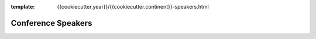 :template: {{cookiecutter.year}}/{{cookiecutter.continent}}-speakers.html

Conference Speakers
===================

.. datatemplate::
   :source: /_data/{{cookiecutter.year}}.{{cookiecutter.continent}}.speakers.yaml
   :template: {{cookiecutter.year}}/speakers.rst
